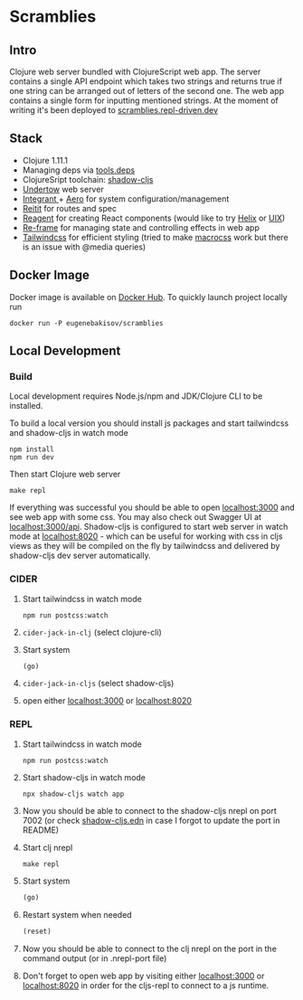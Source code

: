 #+OPTIONS: toc:2
#+OPTIONS: toc:nil
* Scramblies
#+TOC: headlines 2 local
** Intro
:PROPERTIES:
:CUSTOM_ID: Intro
:END:
Clojure web server bundled with ClojureScript web app.
The server contains a single API endpoint which takes two strings and returns true if one string can be arranged out of letters of the second one.
The web app contains a single form for inputting mentioned strings.
At the moment of writing it's been deployed to [[https://scramblies.repl-driven.dev][scramblies.repl-driven.dev]]
** Stack
:PROPERTIES:
:CUSTOM_ID: Stack
:END:
- Clojure 1.11.1
- Managing deps via [[https://github.com/clojure/tools.deps.alpha][tools.deps]]
- ClojureSript toolchain: [[https://github.com/thheller/shadow-cljs][shadow-cljs]]
- [[https://undertow.io/][Undertow]] web server
- [[https://github.com/weavejester/integrant][Integrant ]]+ [[https://github.com/juxt/aero][Aero]] for system configuration/management
- [[https://github.com/metosin/reitit][Reitit]] for routes and spec
- [[https://github.com/reagent-project/reagent][Reagent]] for creating React components (would like to try [[https://github.com/lilactown/helix][Helix]] or [[https://github.com/pitch-io/uix][UIX]])
- [[https://github.com/day8/re-frame][Re-frame]] for managing state and controlling effects in web app
- [[https://github.com/tailwindlabs/tailwindcss][Tailwindcss]] for efficient styling (tried to make [[https://github.com/HealthSamurai/macrocss][macrocss]] work but there is an issue with @media queries)

** Docker Image
:PROPERTIES:
:CUSTOM_ID: DockerImage
:END:
Docker image is available on [[https://hub.docker.com/r/eugenebakisov/scramblies/][Docker Hub]].
To quickly launch project locally run
#+begin_src
docker run -P eugenebakisov/scramblies
#+end_src

** Local Development
:PROPERTIES:
:CUSTOM_ID: Local
:END:
*** Build
:PROPERTIES:
:CUSTOM_ID: LocalBuild
:END:
Local development requires Node.js/npm and JDK/Clojure CLI to be installed.

To build a local version you should install js packages and start tailwindcss and shadow-cljs in watch mode
#+begin_src
npm install
npm run dev
#+end_src
Then start Clojure web server
#+begin_src
make repl
#+end_src
If everything was successful you should be able to open [[http://localhost:3000][localhost:3000]] and see web app with some css. You may also check out Swagger UI at [[http://localhost:300/api][localhost:3000/api]].
Shadow-cljs is configured to start web server in watch mode at [[http://localhost:8020][localhost:8020]] - which can be useful for working with css in cljs views as they will be compiled on the fly by tailwindcss and delivered by shadow-cljs dev server automatically.

*** CIDER
:PROPERTIES:
:CUSTOM_ID: LocalCider
:END:
1) Start tailwindcss in watch mode
   #+begin_src
npm run postcss:watch
   #+end_src
2) =cider-jack-in-clj= (select clojure-cli)
3) Start system
   #+begin_src clojure
(go)
   #+end_src
4) =cider-jack-in-cljs= (select shadow-cljs)
5) open either [[http://localhost:3000][localhost:3000]] or [[http://localhost:8020][localhost:8020]]

*** REPL
:PROPERTIES:
:CUSTOM_ID: LocalREPL
:END:
1) Start tailwindcss in watch mode
   #+begin_src
npm run postcss:watch
   #+end_src
2) Start shadow-cljs in watch mode
   #+begin_src
npx shadow-cljs watch app
   #+end_src
3) Now you should be able to connect to the shadow-cljs nrepl on port 7002 (or check [[https://github.com/eugenebakisov/scramblies/blob/master/shadow-cljs.edn][shadow-cljs.edn]] in case I forgot to update the port in README)
4) Start clj nrepl
   #+begin_src
make repl
   #+end_src
5) Start system
   #+begin_src clojure
(go)
   #+end_src
6) Restart system when needed
   #+begin_src clojure
(reset)
   #+end_src
7) Now you should be able to connect to the clj nrepl on the port in the command output (or in .nrepl-port file)
8) Don't forget to open web app by visiting either [[http://localhost:3000][localhost:3000]] or [[http://localhost:8020][localhost:8020]] in order for the cljs-repl to connect to a js runtime.
